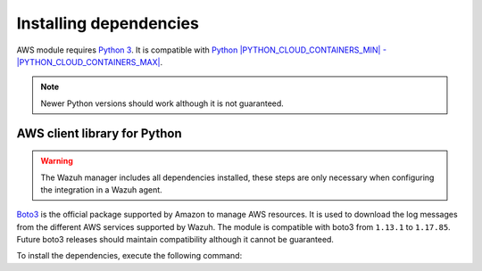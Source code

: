 .. Copyright (C) 2015, Wazuh, Inc.

.. meta::
  :description: Learn about the required dependencies for using the AWS integration in a Wazuh agent.

.. _amazon_dependencies:

Installing dependencies
=======================

AWS module requires `Python 3 <https://www.python.org/>`_. It is compatible with
`Python |PYTHON_CLOUD_CONTAINERS_MIN| - |PYTHON_CLOUD_CONTAINERS_MAX| <https://www.python.org/downloads/>`_.

.. note::
   Newer Python versions should work although it is not guaranteed.

AWS client library for Python
-----------------------------

.. warning::
  The Wazuh manager includes all dependencies installed, these steps are only necessary when configuring the integration in a Wazuh agent.

`Boto3 <https://boto3.readthedocs.io/>`__ is the official package supported by Amazon to manage AWS resources. It is used to download the log messages from the different AWS services supported by Wazuh. The module is compatible with boto3 from ``1.13.1`` to ``1.17.85``. Future boto3 releases should maintain compatibility although it cannot be guaranteed.

To install the dependencies, execute the following command:

.. code-block:: console
  # pip3 install boto3==1.17.85 pyarrow==8.0.0 numpy==1.21.6
